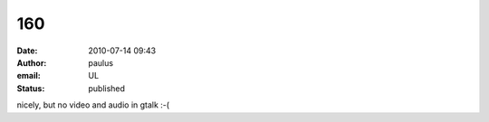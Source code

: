 160
###
:date: 2010-07-14 09:43
:author: paulus
:email: UL
:status: published

nicely, but no video and audio in gtalk :-(

